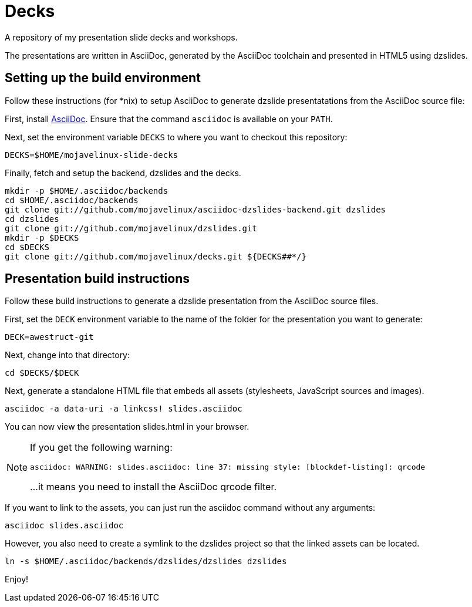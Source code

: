 = Decks

A repository of my presentation slide decks and workshops.

The presentations are written in AsciiDoc, generated by the AsciiDoc toolchain and presented in HTML5 using dzslides.

== Setting up the build environment

Follow these instructions (for *nix) to setup AsciiDoc to generate dzslide presentatations from the AsciiDoc source file:

First, install http://asciidoc.org[AsciiDoc]. Ensure that the command `asciidoc` is available on your `PATH`.

Next, set the environment variable `DECKS` to where you want to checkout this repository:

----
DECKS=$HOME/mojavelinux-slide-decks
----

Finally, fetch and setup the backend, dzslides and the decks.

----
mkdir -p $HOME/.asciidoc/backends
cd $HOME/.asciidoc/backends
git clone git://github.com/mojavelinux/asciidoc-dzslides-backend.git dzslides
cd dzslides
git clone git://github.com/mojavelinux/dzslides.git
mkdir -p $DECKS
cd $DECKS
git clone git://github.com/mojavelinux/decks.git ${DECKS##*/}
----

== Presentation build instructions

Follow these build instructions to generate a dzslide presentation from the AsciiDoc source files.

First, set the `DECK` environment variable to the name of the folder for the presentation you want to generate:

----
DECK=awestruct-git
----

Next, change into that directory:

----
cd $DECKS/$DECK
----

Next, generate a standalone HTML file that embeds all assets (stylesheets, JavaScript sources and images).

----
asciidoc -a data-uri -a linkcss! slides.asciidoc
----

You can now view the presentation slides.html in your browser.

[NOTE]
====
If you get the following warning:

 asciidoc: WARNING: slides.asciidoc: line 37: missing style: [blockdef-listing]: qrcode

...it means you need to install the AsciiDoc qrcode filter.
====

If you want to link to the assets, you can just run the asciidoc command without any arguments:

----
asciidoc slides.asciidoc
----

However, you also need to create a symlink to the dzslides project so that the linked assets can be located.

----
ln -s $HOME/.asciidoc/backends/dzslides/dzslides dzslides
----

Enjoy!
